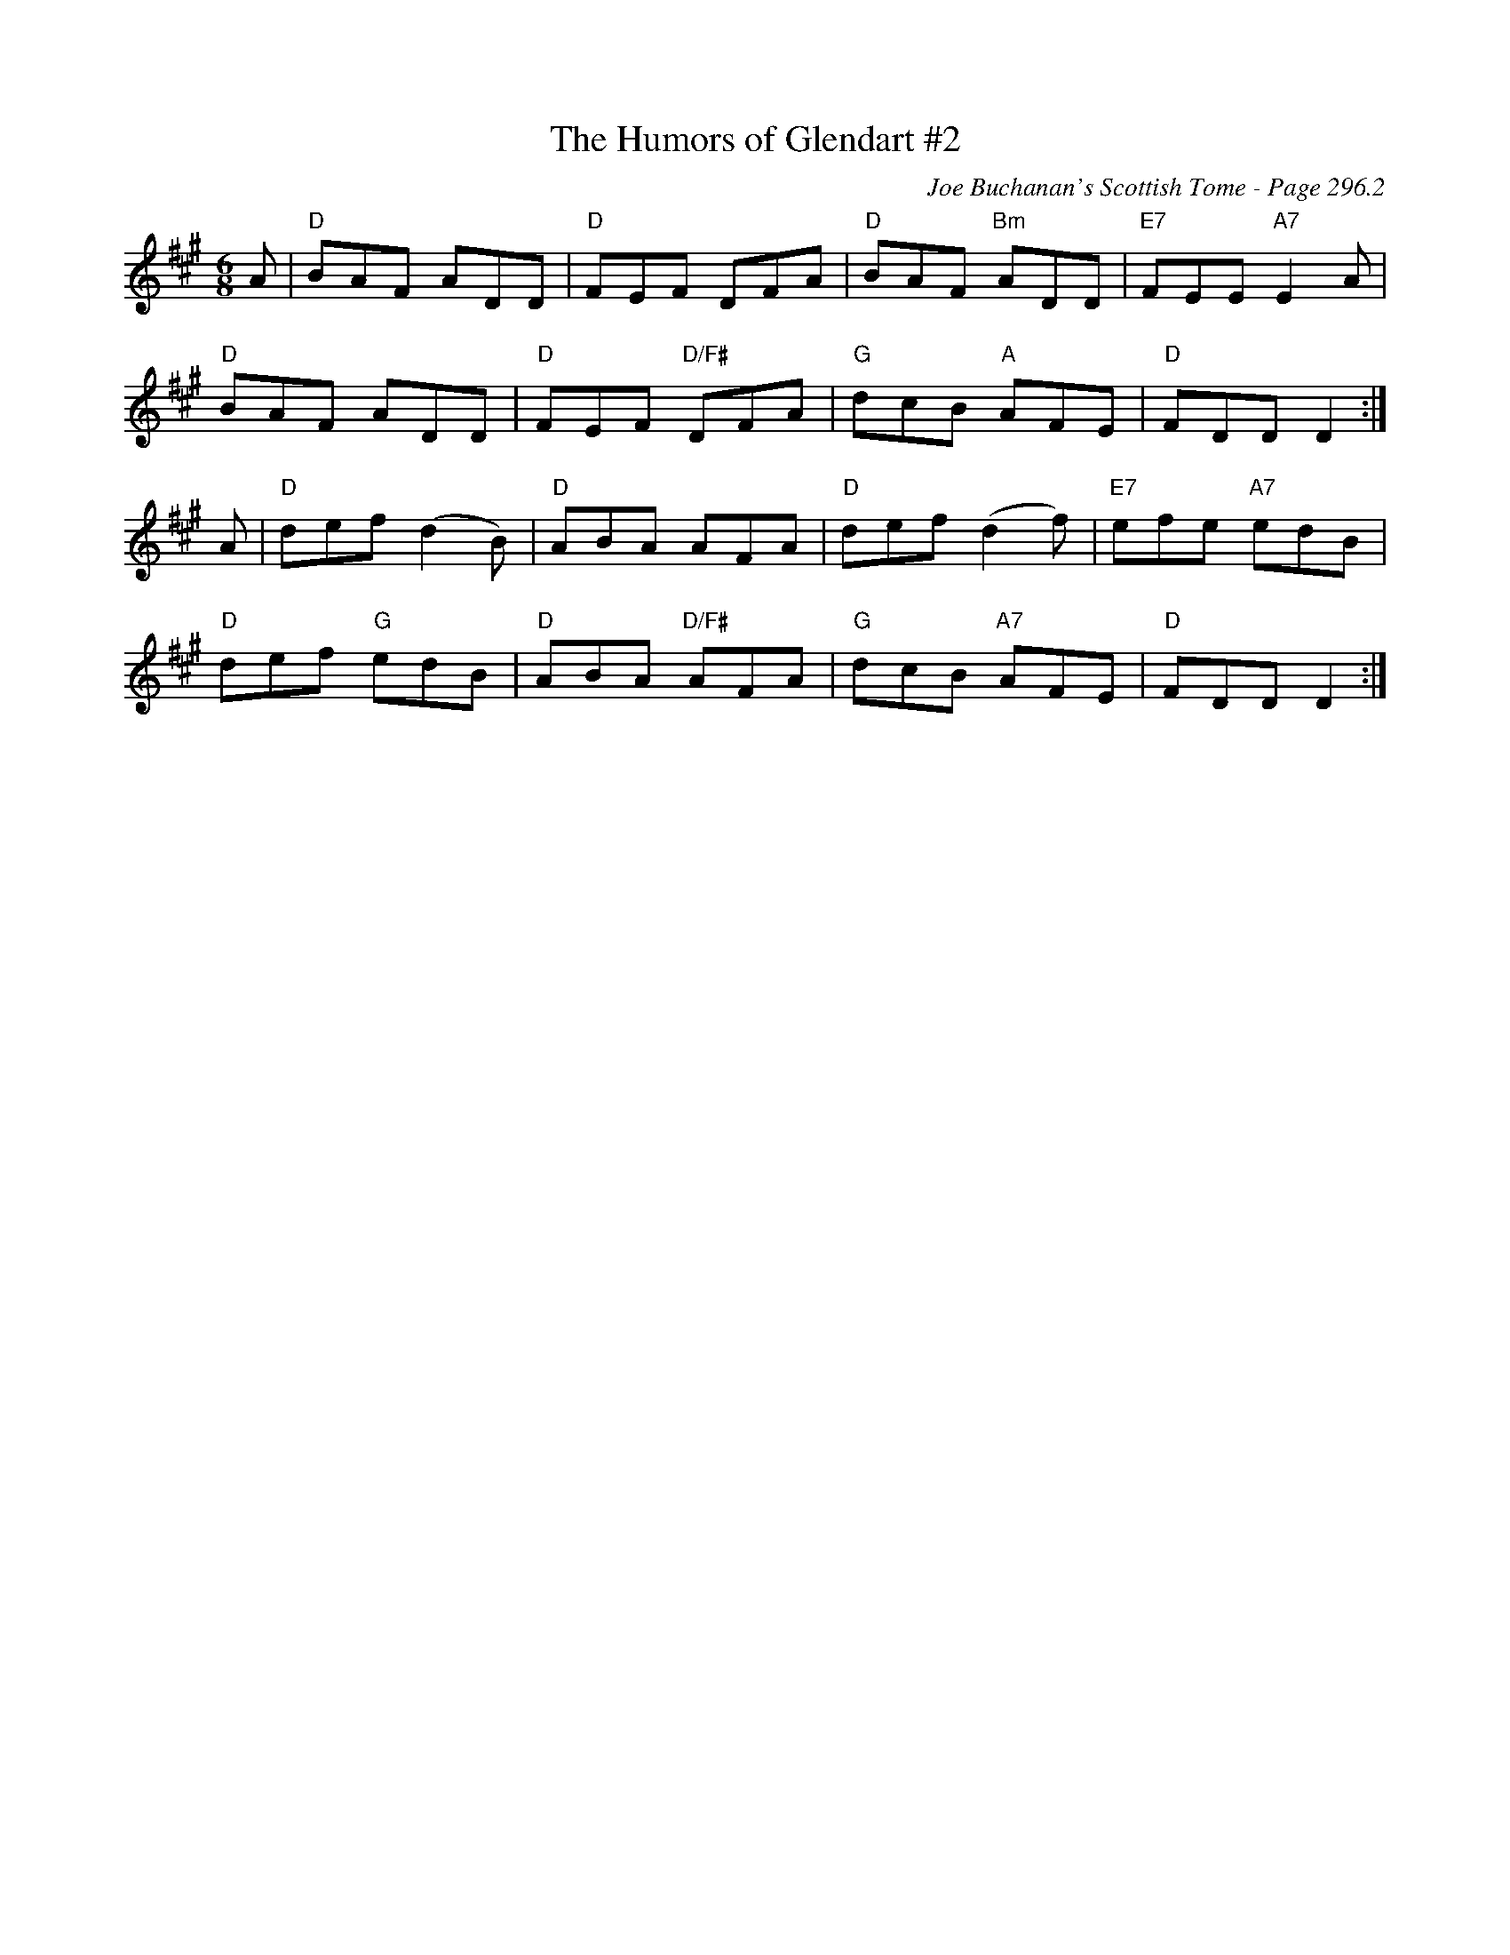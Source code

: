 X:233
T:Humors of Glendart #2, The
C:Joe Buchanan's Scottish Tome - Page 296.2
I:296 2
Z:Carl Allison
R:Jig
L:1/8
M:6/8
K:A
A | "D"BAF ADD | "D"FEF DFA | "D"BAF "Bm"ADD | "E7"FEE "A7"E2 A |
"D"BAF ADD | "D"FEF "D/F#"DFA | "G"dcB "A"AFE | "D"FDD D2 :|
A | "D"def (d2B) | "D"ABA AFA | "D"def (d2 f) | "E7"efe "A7"edB |
"D"def "G"edB | "D"ABA "D/F#"AFA | "G"dcB "A7"AFE | "D"FDD D2 :|
